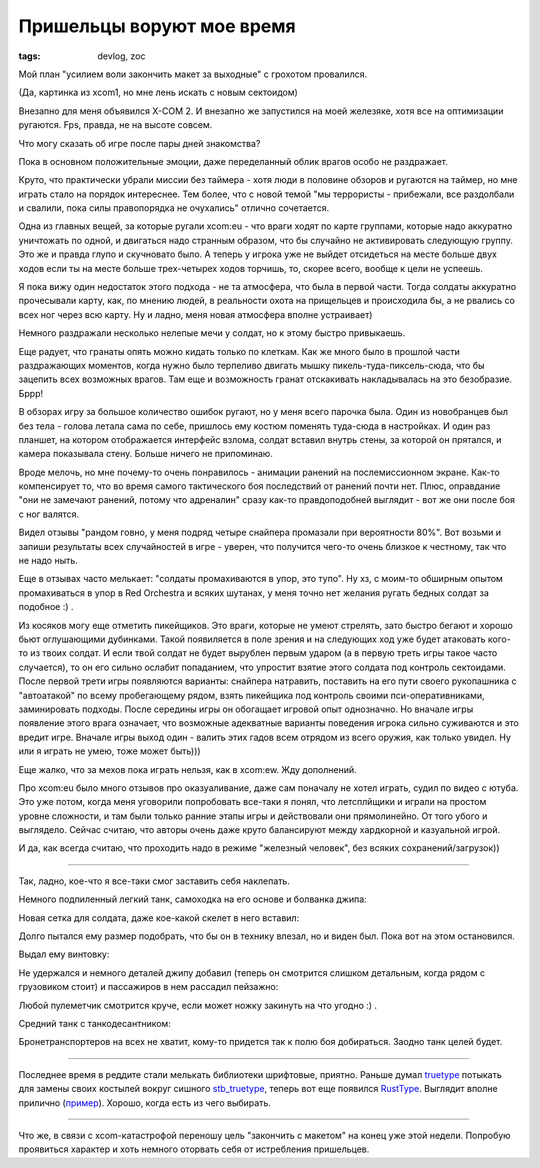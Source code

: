 
Пришельцы воруют мое время
##########################

:tags: devlog, zoc

Мой план "усилием воли закончить макет за выходные" с грохотом провалился.

.. image:: http://i.imgur.com/uNVSb9c.jpg
  :alt: Сектоид контроллирует землянина

(Да, картинка из xcom1, но мне лень искать с новым сектоидом)

Внезапно для меня объявился X-COM 2.
И внезапно же запустился на моей железяке, хотя все на оптимизации ругаются.
Fps, правда, не на высоте совсем.

Что могу сказать об игре после пары дней знакомства?

Пока в основном положительные эмоции, даже переделанный облик
врагов особо не раздражает.

Круто, что практически убрали миссии без таймера - хотя люди в
половине обзоров и ругаются на таймер, но мне играть стало на порядок
интереснее.
Тем более, что с новой темой "мы террористы - прибежали, все раздолбали
и свалили, пока силы правопорядка не очухались" отлично сочетается.

Одна из главных вещей, за которые ругали xcom:eu -
что враги ходят по карте группами, которые надо аккуратно уничтожать по одной,
и двигаться надо странным образом, что бы случайно не активировать следующую группу.
Это же и правда глупо и скучновато было.
А теперь у игрока уже не выйдет отсидеться на месте больше двух ходов
если ты на месте больше трех-четырех ходов торчишь, то, скорее всего,
вообще к цели не успеешь.

Я пока вижу один недостаток этого подхода - не та атмосфера,
что была в первой части. Тогда солдаты аккуратно прочесывали карту, как,
по мнению людей, в реальности охота на прищельцев и происходила бы,
а не рвались со всех ног через всю карту.
Ну и ладно, меня новая атмосфера вполне устраивает)

Немного раздражали несколько нелепые мечи у солдат, но к
этому быстро привыкаешь.

Еще радует, что гранаты опять можно кидать только по клеткам.
Как же много было в прошлой части раздражающих моментов,
когда нужно было терпеливо двигать мышку пикель-туда-пиксель-сюда,
что бы зацепить всех возможных врагов. Там еще и возможность гранат
отскакивать накладывалась на это безобразие. Бррр!

В обзорах игру за большое количество ошибок ругают, но у меня всего парочка была.
Один из новобранцев был без тела - голова летала сама по себе,
пришлось ему костюм поменять туда-сюда в настройках.
И один раз планшет, на котором отображается интерфейс взлома, солдат вставил
внутрь стены, за которой он прятался, и камера показывала стену.
Больше ничего не припоминаю.

Вроде мелочь, но мне почему-то очень понравилось - анимации ранений
на послемиссионном экране.
Как-то компенсирует то, что во время самого тактического боя последствий
от ранений почти нет.
Плюс, оправдание "они не замечают ранений, потому что адреналин" сразу как-то
правдоподобней выглядит - вот же они после боя с ног валятся.

Видел отзывы "рандом говно, у меня подряд четыре снайпера промазали при
вероятности 80%".
Вот возьми и запиши результаты всех случайностей в игре - уверен, что получится
чего-то очень близкое к честному, так что не надо ныть.

Еще в отзывах часто мелькает: "солдаты промахиваются в упор, это тупо".
Ну хз, с моим-то обширным опытом промахиваться в упор в Red Orchestra и
всяких шутанах, у меня точно нет желания ругать бедных солдат за подобное :) .

Из косяков могу еще отметить пикейщиков.
Это враги, которые не умеют стрелять, зато быстро
бегают и хорошо бьют оглушающими дубинками.
Такой появиляется в поле зрения и на следующих ход уже будет атаковать кого-то из твоих солдат.
И если твой солдат не будет вырублен первым ударом (а в первую треть игры такое часто случается),
то он его сильно ослабит попаданием, что упростит взятие этого солдата под контроль сектоидами.
После первой трети игры появляются варианты: снайпера натравить,
поставить на его пути своего рукопашника с "автоатакой" по всему пробегающему рядом,
взять пикейщика под контроль своими пси-оперативниками, заминировать подходы.
После середины игры он обогащает игровой опыт однозначно.
Но вначале игры появление этого врага означает, что возможные адекватные варианты
поведения игрока сильно суживаются и это вредит игре.
Вначале игры выход один - валить этих гадов всем отрядом из всего оружия, как только увидел.
Ну или я играть не умею, тоже может быть)))

Еще жалко, что за мехов пока играть нельзя, как в xcom:ew. Жду дополнений.

Про xcom:eu было много отзывов про оказуаливание, даже сам поначалу не хотел
играть, судил по видео с ютуба. Это уже потом, когда меня уговорили
попробовать все-таки я понял, что летсплйщики и играли на простом уровне
сложности, и там были только ранние этапы игры и действовали они прямолинейно.
От того убого и выглядело.
Сейчас считаю, что авторы очень даже круто балансируют между хардкорной и казуальной игрой.

И да, как всегда считаю, что проходить надо в режиме "железный человек",
без всяких сохранений/загрузок))

.. image:: http://i.imgur.com/uSfqLSc.jpg
  :alt: xcom2: неудачная миссия

.. image:: http://i.imgur.com/OOv9YCx.jpg
  :alt: xcom2: еще более неудачная миссия

----

Так, ладно, кое-что я все-таки смог заставить себя наклепать.

Немного подпиленный легкий танк, самоходка на его основе и болванка джипа:

.. image:: http://i.imgur.com/POQVRr6.png
  :alt: Джип, танк и самоходка

Новая сетка для солдата, даже кое-какой скелет в него вставил:

.. image:: http://i.imgur.com/mDOsTVE.png
  :alt: Болванка человечка

Долго пытался ему размер подобрать, что бы он в технику влезал,
но и виден был. Пока вот на этом остановился.

Выдал ему винтовку:

.. image:: http://i.imgur.com/0Rghhut.png
  :alt: Человечек с винтовкой

Не удержался и немного деталей джипу добавил (теперь он смотрится
слишком детальным, когда рядом с грузовиком стоит)
и пассажиров в нем рассадил пейзажно:

.. image:: http://i.imgur.com/ihfVxiq.png
  :alt: Джип с пассажирами

Любой пулеметчик смотрится круче, если может ножку закинуть на что угодно :) .

Средний танк с танкодесантником:

.. image:: http://i.imgur.com/mzuWZVX.png
  :alt: Средний танк с танкодесантником

Бронетранспортеров на всех не хватит, кому-то придется так
к полю боя добираться. Заодно танк целей будет.

----

Последнее время в реддите стали мелькать библиотеки шрифтовые, приятно.
Раньше думал truetype_ потыкать для замены своих
костылей вокруг сишного stb_truetype_, теперь вот еще появился RustType_.
Выглядит вполне прилично (пример_). Хорошо, когда есть из чего выбирать.

----

Что же, в связи с xcom-катастрофой переношу цель "закончить с макетом"
на конец уже этой недели. Попробую проявиться характер и хоть немного
оторвать себя от истребления пришельцев.


.. _stb_truetype: https://github.com/nothings/stb/blob/master/stb_truetype.h
.. _пример: https://github.com/dylanede/rusttype/blob/6aa3bfa/examples/simple.rs
.. _truetype: https://github.com/PistonDevelopers/truetype
.. _RustType: https://www.reddit.com/r/rust/comments/44btaz/introducing_rusttype_a_pure_rust_alternative_to